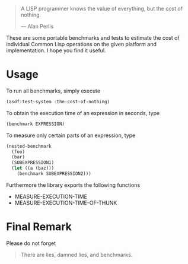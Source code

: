 #+BEGIN_QUOTE
A LISP programmer knows the value of everything, but the cost of nothing.

--- Alan Perlis
#+END_QUOTE

These are some portable benchmarks and tests to estimate the cost of
individual Common Lisp operations on the given platform and implementation.
I hope you find it useful.

* Usage
To run all benchmarks, simply execute

#+BEGIN_SRC lisp :results output
(asdf:test-system :the-cost-of-nothing)
#+END_SRC

To obtain the execution time of an expression in seconds, type
#+BEGIN_SRC lisp
(benchmark EXPRESSION)
#+END_SRC

To measure only certain parts of an expression, type
#+BEGIN_SRC lisp
(nested-benchmark
  (foo)
  (bar)
  (SUBEXPRESSION1)
  (let ((a (baz)))
    (benchmark SUBEXPRESSION2)))
#+END_SRC

Furthermore the library exports the following functions
- MEASURE-EXECUTION-TIME
- MEASURE-EXECUTION-TIME-OF-THUNK

* Final Remark
Please do not forget

#+BEGIN_QUOTE
There are lies, damned lies, and benchmarks.
#+END_QUOTE
